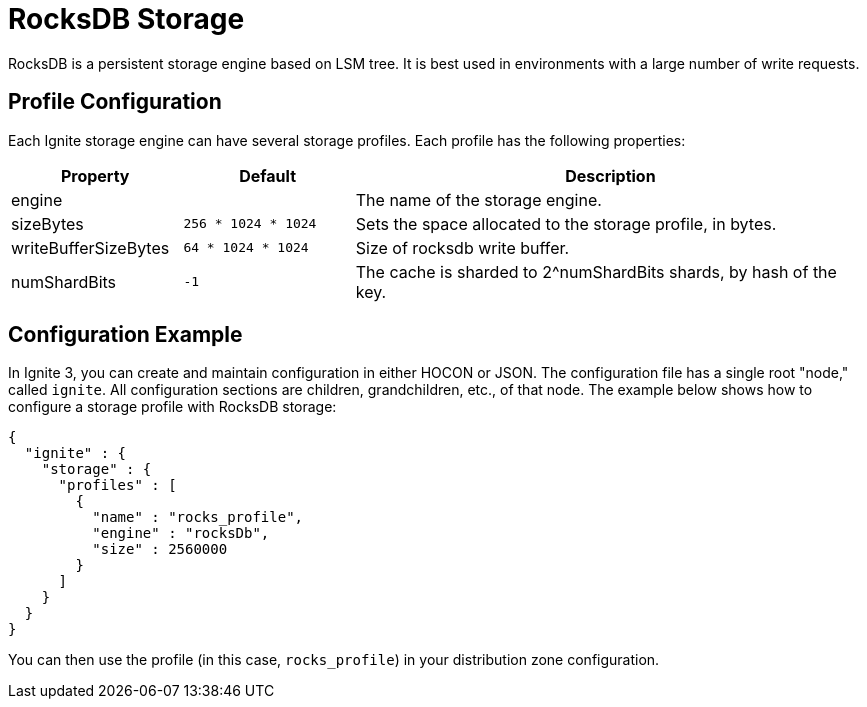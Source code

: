 // Licensed to the Apache Software Foundation (ASF) under one or more
// contributor license agreements.  See the NOTICE file distributed with
// this work for additional information regarding copyright ownership.
// The ASF licenses this file to You under the Apache License, Version 2.0
// (the "License"); you may not use this file except in compliance with
// the License.  You may obtain a copy of the License at
//
// http://www.apache.org/licenses/LICENSE-2.0
//
// Unless required by applicable law or agreed to in writing, software
// distributed under the License is distributed on an "AS IS" BASIS,
// WITHOUT WARRANTIES OR CONDITIONS OF ANY KIND, either express or implied.
// See the License for the specific language governing permissions and
// limitations under the License.

= RocksDB Storage

RocksDB is a persistent storage engine based on LSM tree. It is best used in environments with a large number of write requests.

== Profile Configuration

Each Ignite storage engine can have several storage profiles. Each profile has the following properties:

[cols="1,1,3",opts="header", stripes=none]
|===
|Property|Default|Description

|engine|| The name of the storage engine.
|sizeBytes|`256 * 1024 * 1024`| Sets the space allocated to the storage profile, in bytes.
|writeBufferSizeBytes|`64 * 1024 * 1024`| Size of rocksdb write buffer.
|numShardBits|`-1`| The cache is sharded to 2^numShardBits shards, by hash of the key.
|===


== Configuration Example

In Ignite 3, you can create and maintain configuration in either HOCON or JSON. The configuration file has a single root "node," called `ignite`. All configuration sections are children, grandchildren, etc., of that node. The example below shows how to configure a storage profile with RocksDB storage:

[source, json]
----
{
  "ignite" : {
    "storage" : {
      "profiles" : [
        {
          "name" : "rocks_profile",
          "engine" : "rocksDb",
          "size" : 2560000                
        }
      ]
    }
  }
}
----

You can then use the profile (in this case, `rocks_profile`) in your distribution zone configuration.
